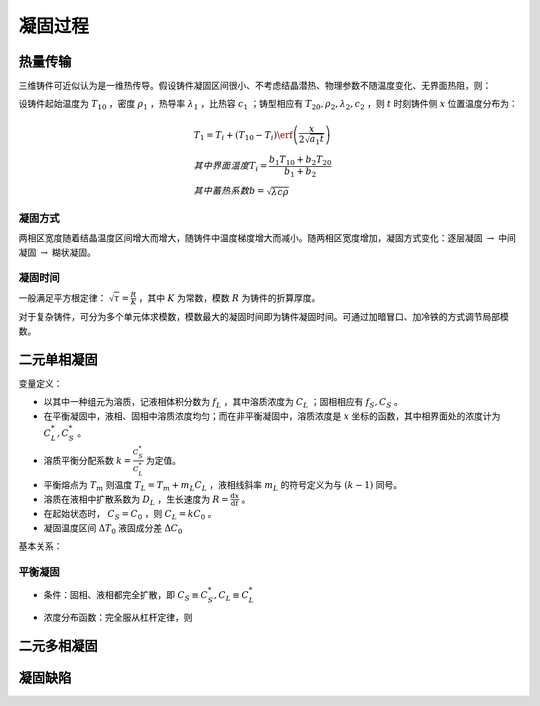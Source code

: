 凝固过程
========

热量传输
--------

三维铸件可近似认为是一维热传导。假设铸件凝固区间很小、不考虑结晶潜热、物理参数不随温度变化、无界面热阻，则： 

设铸件起始温度为 :math:`T_{10}` ，密度 :math:`\rho_1` ，热导率 :math:`\lambda_1` ，比热容 :math:`c_1` ；铸型相应有 :math:`T_{20},\rho_2,\lambda_2,c_2` ，则 :math:`t` 时刻铸件侧 :math:`x` 位置温度分布为：

.. math::

	&T_1=T_i+(T_{10}-T_i)\erf\left(\frac{x}{2\sqrt{a_1 t}}\right)\\
	&其中界面温度T_i=\frac{b_1 T_{10}+b_2 T_{20}}{b_1+b_2}\\
	&其中蓄热系数b=\sqrt{\lambda c\rho}

凝固方式
++++++++

两相区宽度随着结晶温度区间增大而增大，随铸件中温度梯度增大而减小。随两相区宽度增加，凝固方式变化：逐层凝固 :math:`\to` 中间凝固 :math:`\to` 糊状凝固。

凝固时间
++++++++

一般满足平方根定律：  :math:`\sqrt{\tau}=\frac{R}{K}` ，其中 :math:`K` 为常数，模数 :math:`R` 为铸件的折算厚度。

对于复杂铸件，可分为多个单元体求模数，模数最大的凝固时间即为铸件凝固时间。可通过加暗冒口、加冷铁的方式调节局部模数。

二元单相凝固
------------

变量定义： 

- 以其中一种组元为溶质，记液相体积分数为 :math:`f_L` ，其中溶质浓度为 :math:`C_L` ；固相相应有 :math:`f_S,C_S` 。
- 在平衡凝固中，液相、固相中溶质浓度均匀；而在非平衡凝固中，溶质浓度是 :math:`x` 坐标的函数，其中相界面处的浓度计为 :math:`C_L^*,C_S^*` 。
- 溶质平衡分配系数 :math:`k=\frac{C_S^*}{C_L^*}` 为定值。
- 平衡熔点为 :math:`T_m` 则温度 :math:`T_L=T_m+m_L C_L` ，液相线斜率 :math:`m_L` 的符号定义为与 :math:`(k-1)` 同号。
- 溶质在液相中扩散系数为 :math:`D_L` ，生长速度为 :math:`R=\frac{\mathrm{d}x}{\mathrm{d}t}` 。
- 在起始状态时， :math:`C_S=C_0` ，则 :math:`C_L=kC_0` 。
- 凝固温度区间 :math:`\Delta T_0` 液固成分差 :math:`\Delta C_0` 

基本关系： 

平衡凝固
++++++++

- 条件：固相、液相都完全扩散，即 :math:`C_S\equiv C_S^*,C_L\equiv C_L^*`
- 浓度分布函数：完全服从杠杆定律，则
    
    .. math:: C_S=\frac{kC_0}{1-f_s(1-k)} 
    	:label: balance



二元多相凝固
------------

凝固缺陷
--------
